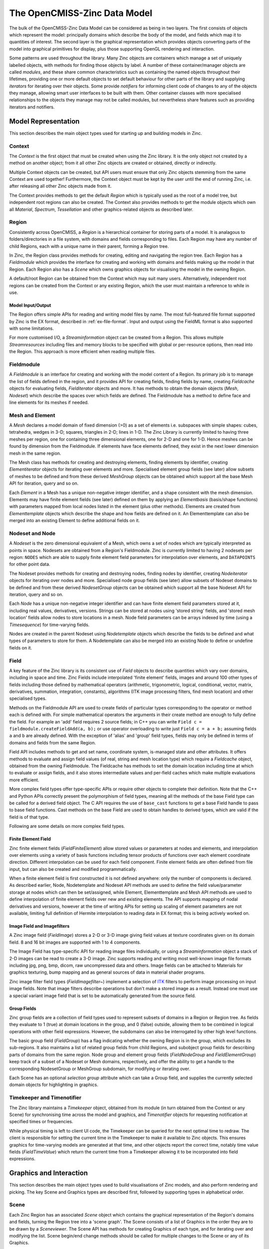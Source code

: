 The OpenCMISS-Zinc Data Model
=============================

The bulk of the OpenCMISS-Zinc Data Model can be considered as being in two layers. The first consists of objects which represent the model: principally domains which describe the body of the model, and fields which map it to quantities of interest. The second layer is the graphical representation which provides objects converting parts of the model into graphical primitives for display, plus those supporting OpenGL rendering and interaction.

Some patterns are used throughout the library. Many Zinc objects are containers which manage a set of uniquely labelled objects, with methods for finding those objects by label. A number of these container/manager objects are called *modules*, and these share common characteristics such as containing the named objects throughout their lifetimes, providing one or more default objects to set default behaviour for other parts of the library and supplying *iterators* for iterating over their objects. Some provide *notifiers* for informing client code of changes to any of the objects they manage, allowing smart user interfaces to be built with them. Other container classes with more specialised relationships to the objects they manage may not be called modules, but nevertheless share features such as providing iterators and notifiers.

Model Representation
--------------------

This section describes the main object types used for starting up and building models in Zinc.

Context
^^^^^^^

The *Context* is the first object that must be created when using the Zinc library. It is the only object not created by a method on another object; from it all other Zinc objects are created or obtained, directly or indirectly.

Multiple Context objects can be created, but API users must ensure that only Zinc objects stemming from the same Context are used together! Furthermore, the Context object must be kept by the user until the end of running Zinc, i.e. after releasing all other Zinc objects made from it.

The Context provides methods to get the default *Region* which is typically used as the root of a model tree, but independent root regions can also be created. The Context also provides methods to get the module objects which own all *Material*, *Spectrum*, *Tessellation* and other graphics-related objects as described later.

Region
^^^^^^

Consistently across OpenCMISS, a *Region* is a hierarchical container for storing parts of a model. It is analagous to folders/directories in a file system, with domains and fields corresponding to files. Each Region may have any number of child Regions, each with a unique name in their parent, forming a Region tree.

In Zinc, the Region class provides methods for creating, editing and navigating the region tree. Each Region has a *Fieldmodule* which provides the interface for creating and working with domains and fields making up the model in that Region. Each Region also has a *Scene* which owns graphics objects for visualising the model in the owning Region.

A default/root Region can be obtained from the Context which may suit many users. Alternatively, independent root regions can be created from the Context or any existing Region, which the user must maintain a reference to while in use.

Model Input/Output
""""""""""""""""""

The Region offers simple APIs for reading and writing model files by name. The most full-featured file format supported by Zinc is the EX format, described in :ref:`ex-file-format`. Input and output using the FieldML format is also supported with some limitations.

For more customised I/O, a *Streaminformation* object can be created from a Region. This allows multiple *Streamresources* including files and memory blocks to be specified with global or per-resource options, then read into the Region. This approach is more efficient when reading multiple files.

Fieldmodule
^^^^^^^^^^^

A *Fieldmodule* is an interface for creating and working with the model content of a Region. Its primary job is to manage the list of fields defined in the region, and it provides API for creating fields, finding fields by name, creating *Fieldcache* objects for evaluating fields, *Fielditerator* objects and more. It has methods to obtain the domain objects (*Mesh*, *Nodeset*) which describe the spaces over which fields are defined. The Fieldmodule has a method to define face and line elements for its meshes if needed.

Mesh and Element
^^^^^^^^^^^^^^^^

A *Mesh* declares a model domain of fixed dimension (>0) as a set of elements i.e. subspaces with simple shapes: cubes, tetrahedra, wedges in 3-D; squares, triangles in 2-D; lines in 1-D. The Zinc Library is currently limited to having three meshes per region, one for containing three dimensional elements, one for 2-D and one for 1-D. Hence meshes can be found by dimension from the Fieldmodule. If elements have face elements defined, they exist in the next lower dimension mesh in the same region.

The Mesh class has methods for creating and destroying elements, finding elements by identifier, creating *Elementiterator* objects for iterating over elements and more. Specialised element group fields (see later) allow subsets of meshes to be defined and from these derived *MeshGroup* objects can be obtained which support all the base Mesh API for iteration, query and so on.

Each *Element* in a Mesh has a unique non-negative integer identifier, and a shape consistent with the mesh dimension. Elements may have finite element fields (see later) defined on them by applying an *Elementbasis* (basis/shape functions) with parameters mapped from local nodes listed in the element (plus other methods). Elements are created from *Elementtemplate* objects which describe the shape and how fields are defined on it. An Elementtemplate can also be merged into an existing Element to define additional fields on it.

Nodeset and Node
^^^^^^^^^^^^^^^^

A *Nodeset* is the zero dimensional equivalent of a Mesh, which owns a set of nodes which are typically interpreted as points in space. Nodesets are obtained from a Region's Fieldmodule. Zinc is currently limited to having 2 nodesets per region: ``NODES`` which are able to supply finite element field parameters for interpolation over elements, and ``DATAPOINTS`` for other point data.

The Nodeset provides methods for creating and destroying nodes, finding nodes by identifier, creating *Nodeiterator* objects for iterating over nodes and more. Specialised node group fields (see later) allow subsets of Nodeset domains to be defined and from these derived *NodesetGroup* objects can be obtained which support all the base Nodeset API for iteration, query and so on.

Each *Node* has a unique non-negative integer identifier and can have finite element field parameters stored at it, including real values, derivatives, versions. Strings can be stored at nodes using 'stored string' fields, and 'stored mesh location' fields allow nodes to store locations in a mesh. Node field parameters can be arrays indexed by time (using a *Timesequence*) for time-varying fields.

Nodes are created in the parent Nodeset using *Nodetemplate* objects which describe the fields to be defined and what types of parameters to store for them. A Nodetemplate can also be merged into an existing Node to define or undefine fields on it.


Field
^^^^^

A key feature of the Zinc library is its consistent use of *Field* objects to describe quantities which vary over domains, including in space and time. Zinc Fields include interpolated 'finite element' fields, images and around 100 other types of fields including those defined by mathematical operators (arithmetic, trigonometric, logical, conditional, vector, matrix, derivatives, summation, integration, constants), algorithms (ITK image processing filters, find mesh location) and other specialised types.

Methods on the Fieldmodule API are used to create fields of particular types corresponding to the operator or method each is defined with. For simple mathematical operators the arguments in their create method are enough to fully define the field. For example an 'add' field requires 2 source fields; in C++ you can write ``Field c = fieldmodule.createFieldAdd(a, b);`` or use operator overloading to write just ``Field c = a + b;`` assuming fields ``a`` and ``b`` are already defined. With the exception of 'alias' and 'group' field types, fields may only be defined in terms of domains and fields from the same Region.

Field API includes methods to get and set name, coordinate system, is-managed state and other attributes. It offers methods to evaluate and assign field values (of real, string and mesh location type) which require a *Fieldcache* object, obtained from the owning Fieldmodule. The Fieldcache has methods to set the domain location including time at which to evaluate or assign fields, and it also stores intermediate values and per-field caches which make multiple evaluations more efficient.

More complex field types offer type-specific APIs or require other objects to complete their definition. Note that the C++ and Python APIs correctly present the polymorphism of field types, meaning all the methods of the base Field type can be called for a derived field object. The C API requires the use of ``base_cast`` functions to get a base Field handle to pass to base field functions. Cast methods on the base Field are used to obtain handles to derived types, which are valid if the field is of that type.

Following are some details on more complex field types.

Finite Element Field	
""""""""""""""""""""

Zinc finite element fields (*FieldFiniteElement*) allow stored values or parameters at nodes and elements, and interpolation over elements using a variety of basis functions including tensor products of functions over each element coordinate direction. Different interpolation can be used for each field component. Finite element fields are often defined from file input, but can also be created and modified programmatically.

When a finite element field is first constructed it is not defined anywhere: only the number of components is declared. As described earlier, Node, Nodetemplate and Nodeset API methods are used to define the field value/parameter storage at nodes which can then be set/assigned, while Element, Elementtemplate and Mesh API methods are used to define interpolation of finite element fields over new and existing elements. The API supports mapping of nodal derivatives and versions, however at the time of writing APIs for setting up scaling of element parameters are not available, limiting full definition of Hermite interpolation to reading data in EX format; this is being actively worked on.

Image Field and Imagefilters
""""""""""""""""""""""""""""

A Zinc image field (*FieldImage*) stores a 2-D or 3-D image giving field values at texture coordinates given on its domain field. 8 and 16 bit images are supported with 1 to 4 components.

The Image Field has type-specific API for reading image files individually, or using a *Streaminformation* object a stack of 2-D images can be read to create a 3-D image. Zinc supports reading and writing most well-known image file formats including jpg, png, bmp, dicom, raw uncompressed data and others. Image fields can be attached to Materials for graphics texturing, bump mapping and as general sources of data in material shader programs.

Zinc image filter field types (*FieldImagefilter~*) implement a selection of `ITK <http://www.itk.org>`_ filters to perform image processing on input image fields. Note that image filters describe operations but don't make a stored image as a result. Instead one must use a special variant image field that is set to be automatically generated from the source field.

Group Fields
""""""""""""

Zinc group fields are a collection of field types used to represent subsets of domains in a Region or Region tree. As fields they evaluate to 1 (true) at domain locations in the group, and 0 (false) outside, allowing them to be combined in logical operations with other field expressions. However, the subdomains can also be interrogated by other high level functions.

The basic group field (*FieldGroup*) has a flag indicating whether the owning Region is in the group, which excludes its sub-regions. It also maintains a list of related group fields from child Regions, and subobject group fields for describing parts of domains from the same region. Node group and element group fields (*FieldNodeGroup* and *FieldElementGroup*) keep track of a subset of a Nodeset or Mesh domains, respectively, and offer the ability to get a handle to the corresponding NodesetGroup or MeshGroup subdomain, for modifying or iterating over.

Each Scene has an optional *selection group* attribute which can take a Group field, and supplies the currently selected domain objects for highlighting in graphics.

Timekeeper and Timenotifier
^^^^^^^^^^^^^^^^^^^^^^^^^^^

The Zinc library maintains a *Timekeeper* object, obtained from its module (in turn obtained from the Context or any Scene) for synchronising time across the model and graphics, and *Timenotifier* objects for requesting notification at specified times or frequencies.

While physical timing is left to client UI code, the Timekeeper can be queried for the next optimal time to redraw. The client is responsible for setting the current time in the Timekeeper to make it available to Zinc objects. This ensures graphics for time-varying models are generated at that time, and other objects report the correct time, notably time value fields (*FieldTimeValue*) which return the current time from a Timekeeper allowing it to be incorporated into field expressions.


Graphics and Interaction
------------------------

This section describes the main object types used to build visualisations of Zinc models, and also perform rendering and picking. The key Scene and Graphics types are described first, followed by supporting types in alphabetical order.

Scene
^^^^^

Each Zinc Region has an associated *Scene* object which contains the graphical representation of the Region's domains and fields, turning the Region tree into a 'scene graph'. The Scene consists of a list of Graphics in the order they are to be drawn by a *Sceneviewer*. The Scene API has methods for creating Graphics of each type, and for iterating over and modifying the list. Scene begin/end change methods should be called for multiple changes to the Scene or any of its Graphics.

The Scene maintains a visibility flag which graphics can be filtered by, and its selection group field can be set to automatically highlight graphics for selected parts of the model in the Scene and child Scenes. For convenience the modules containing graphics-related objects (Material, Spectrum, Glyph etc.) can be obtained from any Scene.

Graphics
^^^^^^^^

Each Zinc Graphics object generates a set of graphics primitives (points, lines, surfaces for display in 3-D space) from domains and fields of its Scene's owning Region. There are 5 types of Graphics as described below, which differ in algorithm and by the dimension of domain they work with.

Each Graphics type has a number of attributes controlling it. Attributes valid for all types include:

  * Coordinate field: supplies the coordinates of the graphics. Does not need to be geometric; e.g. temperature-pressure, strain space.
  * Scene coordinate system: specifies whether graphics are drawn in local, world or a Sceneviewer/window-relative coordinate system for overlay effects.
  * Tessellation: controls approximation of curves by line segments.
  * FieldDomainType: the domain to visualise, as appropriate to algorithm: a Mesh (``MESH1D``, ``MESH2D``, ``MESH3D`` and the automatic ``MESH_HIGHEST_DIMENSION``), Nodeset (``NODES``, ``DATAPOINTS``) or a single point per region (``POINT``).
  * Subgroup field: specifies subset of domain to visualise.
  * Material, selected material: specify colouring/shading of unselected and selected objects.
  * Texture coordinates field: map to coordinates range of Material texture.
  * Data field, Spectrum: for colouring graphics by a field.
  * Name, visibility flag: metadata for finding graphics or filtering with a Scenefilter.

All Field attributes are cleared for new Graphics, so essential fields such as the coordinate field must be set in order to generate graphics. Other attributes including materials, tessellation, fixed values and flags have standard defaults.

Some attributes are bundled into separate objects and apply to only some Graphics types:
  * *Graphicspointattributes*: how points are visualised including the glyph, orientation scale fields and values, label field and font.
  * *Graphicslineattributes*: how lines are visualised including shape, scaling fields and values.
  * *Graphicssamplingattributes*: how discrete points are sampled in elements.

Graphics primitives are generated on-demand when rendering and are automatically marked for update when domains, fields and Graphics attributes are changed.

Points
""""""

*Points* Graphics visualise discrete locations in the model with oriented and scaled glyphs and text labels as specified by the Graphicspointattributes. Points can be generated on any field DomainType. For mesh domains, points are sampled in elements according to the Graphicssamplingattributes and Tessellation. The single point domain is used to draw a single glyph such as axes or colour bar (and is the only case not requiring a coordinate field as it defaults to the origin).

Lines
"""""

*Lines* visualise 1-D elements in the model, which currently requires 1-D line (and 2-D face) elements to be read in, or defined via the Fieldmodule, for higher dimensional elements. Lines are visualised according to the Graphicslineattributes, and can be displayed as lines or extruded circles.

Surfaces
""""""""

*Surfaces* visualise 2-D elements in the model. To view faces of 3-D elements, Zinc currently requires 2-D face elements to be read in or defined via the Fieldmodule.

Contours
""""""""

*Contours* generate surfaces (for 3-D domains) or lines (for 2-D domains) where its isoscalar field equals particular values. Isovalues can be specified as a list, or a number and range. These attributes are settable from the Contours derived-type API.

Streamlines
"""""""""""

*Streamlines* visualise the path of a fluid particle tracking along a stream vector field specified via the Streamlines derived-type API. 2-D and 3-D mesh domains are supported. Seed points for streamlines are sampled from elements according to the Graphicssamplingattributes and Tessellation. Streamlines are drawn as lines, scalable ribbons or extruded circles or squares, as specified by the Graphicslineattributes. The curl of the stream vector field, or fibre sheet and normal, are visualised by the rotation or lateral orientation of the streamline when viewed with non-line shapes.

Font
^^^^

Each Zinc *Font* is a particular OpenType typeface with a size and RenderType (bitmap, polygon, outline etc.), and is used to control the appearance of labels on Points Graphics. Fonts are managed by the *Fontmodule* which has methods to find and create fonts, and set the default font for new Graphics.

Glyph
^^^^^

A *Glyph* is a simple graphics objects that can be drawn at each point in a Points Graphics, with scaling and orientation varying per point. Glyphs are managed by the *Glyphmodule* which has methods to find them by name or by their Glyph ShapeType. It also has a method to define standard glyphs: point, sphere, cylinder, cone, cube, arrows and 3-D axes, which currently must be called on start-up to use glyphs (but note this should be called *after* defining standard materials needed for coloured glyphs).

The Glyphmodule also permits creation of two specialised glyph types: *Axes* (set of 3 orthogonal axes with labels) and *ColourBar* (a scale showing the range and colours of a Spectrum, with labels). The ColourBar automatically updates to show the current state of its Spectrum. A recent feature permits a Glyph to be created by copying the primitives from a Graphics object, permitting user-defined glyphs.

Some Glyphs inherit properties from the Points Graphics they are used in. Axes and colour bar use the font, and circular glyphs (cylinder, cone, sphere, arrow solid) are drawn with the Circle Divisions from the Tessellation.

Light
^^^^^

A *Light* combines with the properties of the Zinc *Material* to colour and shade graphics. Lights may be one of four types: ``AMBIENT``, ``DIRECTIONAL``, ``POINT``, ``SPOT``. These types and their attributes (colour, direction, position, attenuation, etc.) are consistent with the standard OpenGL lighting/shading model.

Lights are managed by their *Lightmodule*. It has a default [directional] light which acts as a 'head light' pointing into the view and slightly down when used in a Sceneviewer. The default ambient light gives a small amount of lighting from all directions so graphics aren't completely black when not lit. Additional lights may be created and added to Sceneviewers.

Material
^^^^^^^^

A Zinc *Material* specifies colouring of Graphics similarly to the original OpenGL lighting/shading model with diffuse, ambient, emission and specular colours, shininess and alpha/opacity. Image fields can be attached for texturing (and will be used by OpenGL shaders once enabled in a future release).

Materials are managed by the *Materialmodule*, which is obtainable from the Context or a Scene. It provides methods to create materials, define the standard materials (recommended when starting up Zinc), and supplies default materials for new Graphics.

Scenefilter
^^^^^^^^^^^

Zinc *Scenefilter* objects are Boolean functions determining which Graphics are drawn in a Sceneviewer, or processed by a Scenepicker or other tool. Scenefilters are managed by the *Scenefiltermodule* which has methods for creating several types of filters. The initial default Scenefilter is for 'visibility flags' which returns true i.e. shows Graphics whose visibility flag is set AND whose Scene and all parent Scenes have their visibility flags set. Other types filter by Region/Scene, Graphics name, Graphics Type, FieldDomainType, and logical and/or operators allow expressions combining multiple filters.

Scenepicker
^^^^^^^^^^^

A *Scenepicker* is used to pick Graphics and domain objects in a Scene. The picking volume can be set to a rectangle in a Sceneviewer in any window-relative coordinate system, including pixel coordinates matching those in UI mouse events. The nearest Graphics, Node or Element can be queried for, and convenience methods allow all nodes or elements in the volume to be added to a group field. The Scenepicker has a Scenefilter attribute, often set to an expression combining the Sceneviewer's filter with other filters to make picking more precise and efficient. A Scenepicker is created by a method on the Scene.

Sceneviewer
^^^^^^^^^^^

The Zinc Sceneviewer is responsible for rendering the graphical Scene using OpenGL. It has methods to set its top Scene and Scenefilter (allowing different sets of graphics to be viewed in different windows), and to get and set attributes controlling the view orientation, field of view, clipping planes and more. Its ``renderScene()`` method tells the Sceneviewer to render the Scene with OpenGL. The Sceneviewer is created from the *Sceneviewermodule*, obtained from the Context or any Scene.

Since the OpenCMISS-Zinc Library is UI-independent, client code has these additional responsibilities:

  * Create the OpenGL-capable canvas/window in their UI library, with a Sceneviewer.
  * Set the Sceneviewer viewport size to match the canvas, including on resize events.
  * Make the OpenGL Context current for the canvas and tell the Sceneviewer to render.

The Sceneviewer offers a *Sceneviewernotifier* object which notifies of any changes to the graphics or view requiring a redraw, with flags indicating whether transformation or content has changed. Also, to get Zinc to handle rotating, panning and zooming of the window, mouse events can be converted into *Sceneviewerinput* objects and passed to the Sceneviewer to process. Examples and reusable code for performing these UI-specific tasks are found elsewhere in OpenCMISS documentation.

New Sceneviewers get the default directional and ambient lights from the *Lightmodule*, but these can be changed and additional lights added.

Spectrum
^^^^^^^^

A Zinc *Spectrum* maps values of a Graphics data field to colours. It consists of a list of *Spectrumcomponent* objects each of which maps a single component of the data field to one of several colour ramps, rainbow, alpha ramp, contour bands or a step function. Multiple components add to give the overall colouring. Spectrums are managed by the *Spectrummodule*, obtained from the Context or any Scene.

The Scene ``getSpectrumDataRange()`` method gets the ranges of data field components in use by Graphics using a particular Spectrum.

Tessellation
^^^^^^^^^^^^

Zinc *Tessellation* objects control the number of polygons or line segments used to draw element surfaces and lines, and circular forms in Graphics. Its attributes include the Minimum Divisions to use on each element coordinate direction and the Refinement Factors which multiply the minimums for a coordinate field with non-linear bases or a curvilinear coordinate system. The Circle Divisions attribute gives the number of segments used to draw circular glyphs and circle extrusions. Changing a Tessellation causes all graphics using it to be updated, giving global control of quality.
The *Tessellationmodule* manages the list of Tessellations and has methods for creating new Tessellations, and getting and setting default Tessellations for new Graphics. It has a separate default for Points Graphics with a single division in each element coordinate.

Miscellaneous
-------------

Optimisation
^^^^^^^^^^^^

Zinc offers flexible non-linear optimisation built on its arbitrary field expression capabilities. An *Optimisation object* is created from a Fieldmodule, and its API has methods to set up the optimisation problem including dependent fields, objective fields, solution method, tolerances and maximum iterations. Supported solution methods are Quasi-Newton and Least Squares Quasi-Newton. Once the problem is set up, the ``optimise()`` method is called to run the optimisation until its stopping criteria are met, and it can be called again if needed.

The optimisation problem requires specifying one or more dependent fields whose parameters will be changed to minimise the objective function. These can be Constant or Finite Element type. One or more Objective fields must be specified to give terms of the objective function that is to be minimised. Objective fields are typically sums or integrals over the domain of interest, hence not spatially varying. For example, the Objective function for mesh fitting problems could be the sum (over all data points) of squared error between point coordinates and their projected coordinates on the mesh, which can be described by a *NodesetSumSquares* field type. Additional Objective fields allow constraints and penalty functions to be easily added.

